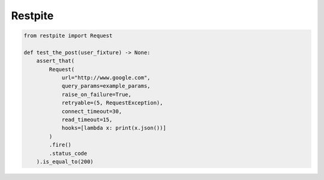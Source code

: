 ========
Restpite
========


.. image:: https://img.shields.io/pypi/v/restpite.svg
        :target: https://pypi.python.org/pypi/restpite

.. image:: https://travis-ci.com/symonk/Restpite.svg?branch=master
        :target: https://travis-ci.com/symonk/restpite

.. image:: https://readthedocs.org/projects/restpite/badge/?version=latest
        :target: https://restpite.readthedocs.io/en/latest/?badge=latest
        :alt: Documentation Status


.. image:: https://pyup.io/repos/github/symonk/Restpite/shield.svg
     :target: https://pyup.io/account/repos/github/symonk/Restpite/
     :alt: Updates

.. code-block:: python

    from restpite import Request

    def test_the_post(user_fixture) -> None:
        assert_that(
            Request(
                url="http://www.google.com",
                query_params=example_params,
                raise_on_failure=True,
                retryable=(5, RequestException),
                connect_timeout=30,
                read_timeout=15,
                hooks=[lambda x: print(x.json())]
            )
            .fire()
            .status_code
        ).is_equal_to(200)
